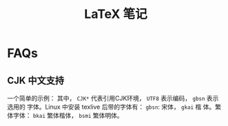 #+TITLE: LaTeX 笔记

* FAQs
** CJK 中文支持
一个简单的示例：
其中， =CJK*= 代表引用CJK环境， =UTF8= 表示编码， =gbsn= 表示选用的
字体。Linux 中安装 texlive 后带的字体有： =gbsn=: 宋体， =gkai= 楷
体。繁体字体： =bkai= 繁体楷体， =bsmi= 繁体明体。
